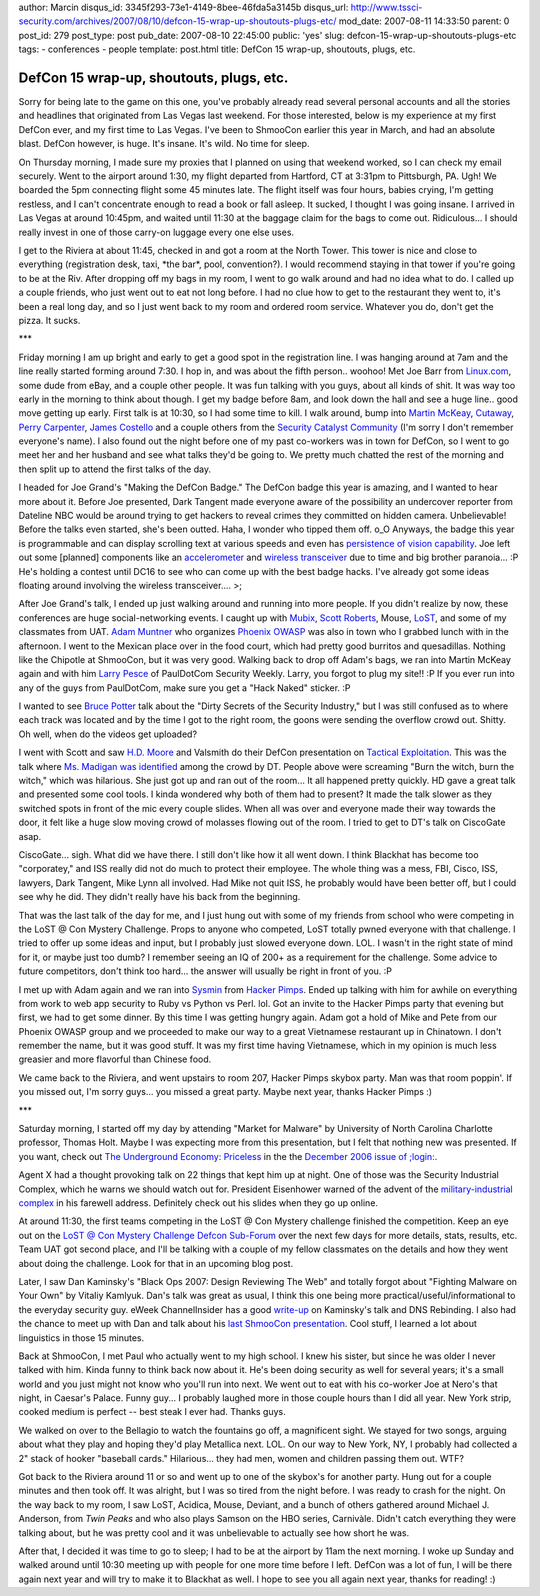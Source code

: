 author: Marcin
disqus_id: 3345f293-73e1-4149-8bee-46fda5a3145b
disqus_url: http://www.tssci-security.com/archives/2007/08/10/defcon-15-wrap-up-shoutouts-plugs-etc/
mod_date: 2007-08-11 14:33:50
parent: 0
post_id: 279
post_type: post
pub_date: 2007-08-10 22:45:00
public: 'yes'
slug: defcon-15-wrap-up-shoutouts-plugs-etc
tags:
- conferences
- people
template: post.html
title: DefCon 15 wrap-up, shoutouts, plugs, etc.

DefCon 15 wrap-up, shoutouts, plugs, etc.
#########################################

Sorry for being late to the game on this one, you've probably already
read several personal accounts and all the stories and headlines that
originated from Las Vegas last weekend. For those interested, below is
my experience at my first DefCon ever, and my first time to Las Vegas.
I've been to ShmooCon earlier this year in March, and had an absolute
blast. DefCon however, is huge. It's insane. It's wild. No time for
sleep.

On Thursday morning, I made sure my proxies that I planned on using that
weekend worked, so I can check my email securely. Went to the airport
around 1:30, my flight departed from Hartford, CT at 3:31pm to
Pittsburgh, PA. Ugh! We boarded the 5pm connecting flight some 45
minutes late. The flight itself was four hours, babies crying, I'm
getting restless, and I can't concentrate enough to read a book or fall
asleep. It sucked, I thought I was going insane. I arrived in Las Vegas
at around 10:45pm, and waited until 11:30 at the baggage claim for the
bags to come out. Ridiculous... I should really invest in one of those
carry-on luggage every one else uses.

I get to the Riviera at about 11:45, checked in and got a room at the
North Tower. This tower is nice and close to everything (registration
desk, taxi, \*the bar\*, pool, convention?). I would recommend staying
in that tower if you're going to be at the Riv. After dropping off my
bags in my room, I went to go walk around and had no idea what to do. I
called up a couple friends, who just went out to eat not long before. I
had no clue how to get to the restaurant they went to, it's been a real
long day, and so I just went back to my room and ordered room service.
Whatever you do, don't get the pizza. It sucks.

\*\*\*

Friday morning I am up bright and early to get a good spot in the
registration line. I was hanging around at 7am and the line really
started forming around 7:30. I hop in, and was about the fifth person..
woohoo! Met Joe Barr from `Linux.com <http://www.linux.com>`_, some dude
from eBay, and a couple other people. It was fun talking with you guys,
about all kinds of shit. It was way too early in the morning to think
about though. I get my badge before 8am, and look down the hall and see
a huge line.. good move getting up early. First talk is at 10:30, so I
had some time to kill. I walk around, bump into `Martin
McKeay <http://www.mckeay.net/>`_,
`Cutaway <http://www.cutawaysecurity.com/blog/>`_, `Perry
Carpenter <http://securityrenaissance.com/>`_, `James
Costello <http://genesyswave.bloggerteam.com/>`_ and a couple others
from the `Security Catalyst
Community <http://community.securitycatalyst.com/>`_ (I'm sorry I don't
remember everyone's name). I also found out the night before one of my
past co-workers was in town for DefCon, so I went to go meet her and her
husband and see what talks they'd be going to. We pretty much chatted
the rest of the morning and then split up to attend the first talks of
the day.

I headed for Joe Grand's "Making the DefCon Badge." The DefCon badge
this year is amazing, and I wanted to hear more about it. Before Joe
presented, Dark Tangent made everyone aware of the possibility an
undercover reporter from Dateline NBC would be around trying to get
hackers to reveal crimes they committed on hidden camera. Unbelievable!
Before the talks even started, she's been outted. Haha, I wonder who
tipped them off. o\_O Anyways, the badge this year is programmable and
can display scrolling text at various speeds and even has `persistence
of vision
capability <http://en.wikipedia.org/wiki/Persistence_of_vision>`_. Joe
left out some [planned] components like an
`accelerometer <http://www.freescale.com/webapp/sps/site/prod_summary.jsp?code=MMA7260QT>`_
and `wireless
transceiver <http://www.freescale.com/webapp/sps/site/prod_summary.jsp?code=MC13191>`_
due to time and big brother paranoia... :P He's holding a contest until
DC16 to see who can come up with the best badge hacks. I've already got
some ideas floating around involving the wireless transceiver.... >;

After Joe Grand's talk, I ended up just walking around and running into
more people. If you didn't realize by now, these conferences are huge
social-networking events. I caught up with
`Mubix <http://room362.com>`_, `Scott
Roberts <http://blog.vulnerableminds.com/>`_, Mouse,
`LoST <http://lostboy.net>`_, and some of my classmates from UAT. `Adam
Muntner <http://quietmove.com>`_ who organizes `Phoenix
OWASP <http://www.owasp.org/index.php/Phoenix>`_ was also in town who I
grabbed lunch with in the afternoon. I went to the Mexican place over in
the food court, which had pretty good burritos and quesadillas. Nothing
like the Chipotle at ShmooCon, but it was very good. Walking back to
drop off Adam's bags, we ran into Martin McKeay again and with him
`Larry Pesce <http://pauldotcom.com/>`_ of PaulDotCom Security Weekly.
Larry, you forgot to plug my site!! :P If you ever run into any of the
guys from PaulDotCom, make sure you get a "Hack Naked" sticker. :P

I wanted to see `Bruce
Potter <http://www.shmoo.com/~gdead/Site/Home.html>`_ talk about the
"Dirty Secrets of the Security Industry," but I was still confused as to
where each track was located and by the time I got to the right room,
the goons were sending the overflow crowd out. Shitty. Oh well, when do
the videos get uploaded?

I went with Scott and saw `H.D. Moore <http://www.metasploit.com/>`_ and
Valsmith do their DefCon presentation on `Tactical
Exploitation <http://www.metasploit.com/confs/blackhat2007/tactical_blackhat2007.pdf>`_.
This was the talk where `Ms. Madigan was
identified <http://www.youtube.com/watch?v=nCvmkxO5hoQ>`_ among the
crowd by DT. People above were screaming "Burn the witch, burn the
witch," which was hilarious. She just got up and ran out of the room...
It all happened pretty quickly. HD gave a great talk and presented some
cool tools. I kinda wondered why both of them had to present? It made
the talk slower as they switched spots in front of the mic every couple
slides. When all was over and everyone made their way towards the door,
it felt like a huge slow moving crowd of molasses flowing out of the
room. I tried to get to DT's talk on CiscoGate asap.

CiscoGate... sigh. What did we have there. I still don't like how it all
went down. I think Blackhat has become too "corporatey," and ISS really
did not do much to protect their employee. The whole thing was a mess,
FBI, Cisco, ISS, lawyers, Dark Tangent, Mike Lynn all involved. Had Mike
not quit ISS, he probably would have been better off, but I could see
why he did. They didn't really have his back from the beginning.

That was the last talk of the day for me, and I just hung out with some
of my friends from school who were competing in the LoST @ Con Mystery
Challenge. Props to anyone who competed, LoST totally pwned everyone
with that challenge. I tried to offer up some ideas and input, but I
probably just slowed everyone down. LOL. I wasn't in the right state of
mind for it, or maybe just too dumb? I remember seeing an IQ of 200+ as
a requirement for the challenge. Some advice to future competitors,
don't think too hard... the answer will usually be right in front of
you. :P

I met up with Adam again and we ran into
`Sysmin <http://sysmin.hackerpimps.com/>`_ from `Hacker
Pimps <http://hackerpimps.com/>`_. Ended up talking with him for awhile
on everything from work to web app security to Ruby vs Python vs Perl.
lol. Got an invite to the Hacker Pimps party that evening but first, we
had to get some dinner. By this time I was getting hungry again. Adam
got a hold of Mike and Pete from our Phoenix OWASP group and we
proceeded to make our way to a great Vietnamese restaurant up in
Chinatown. I don't remember the name, but it was good stuff. It was my
first time having Vietnamese, which in my opinion is much less greasier
and more flavorful than Chinese food.

We came back to the Riviera, and went upstairs to room 207, Hacker Pimps
skybox party. Man was that room poppin'. If you missed out, I'm sorry
guys... you missed a great party. Maybe next year, thanks Hacker Pimps
:)

\*\*\*

Saturday morning, I started off my day by attending "Market for Malware"
by University of North Carolina Charlotte professor, Thomas Holt. Maybe
I was expecting more from this presentation, but I felt that nothing new
was presented. If you want, check out `The Underground Economy:
Priceless <http://www.usenix.org/publications/login/2006-12/openpdfs/cymru.pdf>`_
in the the `December 2006 issue of
;login: <http://www.usenix.org/publications/login/2006-12/index.html>`_.

Agent X had a thought provoking talk on 22 things that kept him up at
night. One of those was the Security Industrial Complex, which he warns
we should watch out for. President Eisenhower warned of the advent of
the `military-industrial
complex <http://en.wikipedia.org/wiki/Military-industrial_complex>`_ in
his farewell address. Definitely check out his slides when they go up
online.

At around 11:30, the first teams competing in the LoST @ Con Mystery
challenge finished the competition. Keep an eye out on the `LoST @ Con
Mystery Challenge Defcon
Sub-Forum <https://forum.defcon.org/forumdisplay.php?f=296>`_ over the
next few days for more details, stats, results, etc. Team UAT got second
place, and I'll be talking with a couple of my fellow classmates on the
details and how they went about doing the challenge. Look for that in an
upcoming blog post.

Later, I saw Dan Kaminsky's "Black Ops 2007: Design Reviewing The Web"
and totally forgot about "Fighting Malware on Your Own" by Vitaliy
Kamlyuk. Dan's talk was great as usual, I think this one being more
practical/useful/informational to the everyday security guy. eWeek
ChannelInsider has a good
`write-up <http://www.channelinsider.com/article/The+Good+the+Bad+the+Net+Neutrality+Detector/212935_1.aspx>`_
on Kaminsky's talk and DNS Rebinding. I also had the chance to meet up
with Dan and talk about his `last ShmooCon
presentation <http://www.tssci-security.com/archives/2007/03/25/weaponizing-noam-chomsky/>`_.
Cool stuff, I learned a lot about linguistics in those 15 minutes.

Back at ShmooCon, I met Paul who actually went to my high school. I knew
his sister, but since he was older I never talked with him. Kinda funny
to think back now about it. He's been doing security as well for several
years; it's a small world and you just might not know who you'll run
into next. We went out to eat with his co-worker Joe at Nero's that
night, in Caesar's Palace. Funny guy... I probably laughed more in those
couple hours than I did all year. New York strip, cooked medium is
perfect -- best steak I ever had. Thanks guys.

We walked on over to the Bellagio to watch the fountains go off, a
magnificent sight. We stayed for two songs, arguing about what they play
and hoping they'd play Metallica next. LOL. On our way to New York, NY,
I probably had collected a 2" stack of hooker "baseball cards."
Hilarious... they had men, women and children passing them out. WTF?

Got back to the Riviera around 11 or so and went up to one of the
skybox's for another party. Hung out for a couple minutes and then took
off. It was alright, but I was so tired from the night before. I was
ready to crash for the night. On the way back to my room, I saw LoST,
Acidica, Mouse, Deviant, and a bunch of others gathered around Michael
J. Anderson, from *Twin Peaks* and who also plays Samson on the HBO
series, Carnivàle. Didn't catch everything they were talking about, but
he was pretty cool and it was unbelievable to actually see how short he
was.

After that, I decided it was time to go to sleep; I had to be at the
airport by 11am the next morning. I woke up Sunday and walked around
until 10:30 meeting up with people for one more time before I left.
DefCon was a lot of fun, I will be there again next year and will try to
make it to Blackhat as well. I hope to see you all again next year,
thanks for reading! :)
